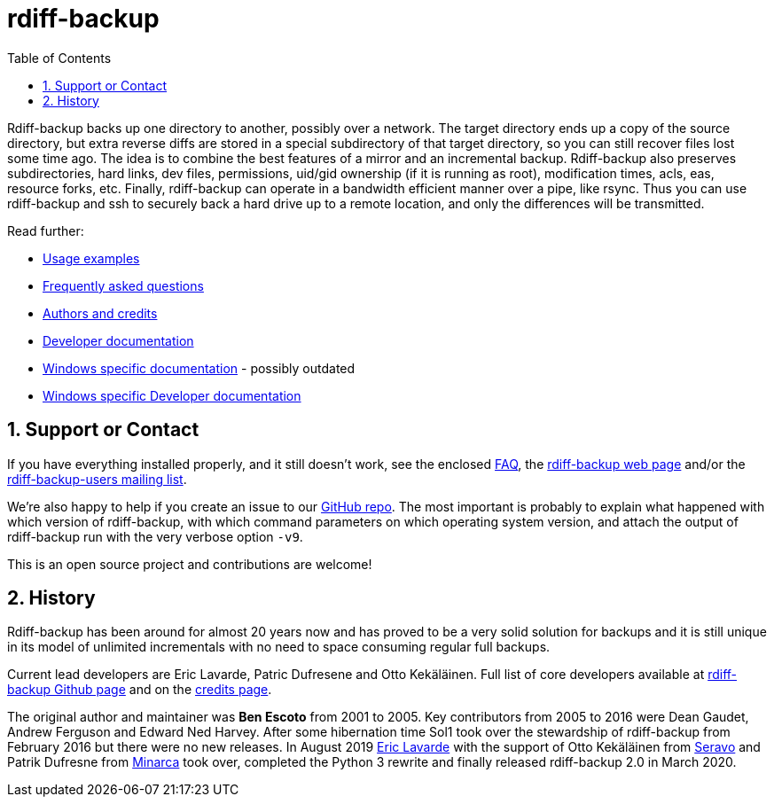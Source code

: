 = rdiff-backup
:sectnums:
:toc:

Rdiff-backup backs up one directory to another, possibly over a network.
The target directory ends up a copy of the source directory, but extra reverse diffs are stored in a special subdirectory of that target directory, so you can still recover files lost some time ago.
The idea is to combine the best features of a mirror and an incremental backup.
Rdiff-backup also preserves subdirectories, hard links, dev files, permissions, uid/gid ownership (if it is running as root), modification times, acls, eas, resource forks, etc.
Finally, rdiff-backup can operate in a bandwidth efficient manner over a pipe, like rsync.
Thus you can use rdiff-backup and ssh to securely back a hard drive up to a remote location, and only the differences will be transmitted.

Read further:

* xref:examples.adoc[Usage examples]
* xref:FAQ.adoc[Frequently asked questions]
* xref:credits.adoc[Authors and credits]
* xref:DEVELOP.adoc[Developer documentation]
* xref:Windows-README.adoc[Windows specific documentation] - possibly outdated
* xref:Windows-DEVELOP.adoc[Windows specific Developer documentation]

== Support or Contact

If you have everything installed properly, and it still doesn't work, see the enclosed xref:docs/FAQ.adoc[FAQ], the https://rdiff-backup.net/[rdiff-backup web page] and/or the https://lists.nongnu.org/mailman/listinfo/rdiff-backup-users[rdiff-backup-users mailing list].

We're also happy to help if you create an issue to our https://github.com/rdiff-backup/rdiff-backup/issues[GitHub repo].
The most important is probably to explain what happened with which version of rdiff-backup, with which command parameters on which operating system version, and attach the output of rdiff-backup run with the very verbose option `-v9`.

This is an open source project and contributions are welcome!

== History

Rdiff-backup has been around for almost 20 years now and has proved to be a very solid solution for backups and it is still unique in its model of unlimited incrementals with no need to space consuming regular full backups.

Current lead developers are Eric Lavarde, Patric Dufresene and Otto Kekäläinen.
Full list of core developers available at https://github.com/rdiff-backup/rdiff-backup/people[rdiff-backup Github page] and on the xref:credits.adoc[credits page].

The original author and maintainer was *Ben Escoto* from 2001 to 2005.
Key contributors from 2005 to 2016 were Dean Gaudet, Andrew Ferguson and Edward Ned Harvey.
After some hibernation time Sol1 took over the stewardship of rdiff-backup from February 2016 but there were no new releases.
In August 2019 https://www.lavar.de/[Eric Lavarde] with the support of Otto Kekäläinen from https://seravo.com/[Seravo] and Patrik Dufresne from http://www.patrikdufresne.com/en/minarca/[Minarca] took over, completed the Python 3 rewrite and finally released rdiff-backup 2.0 in March 2020.
